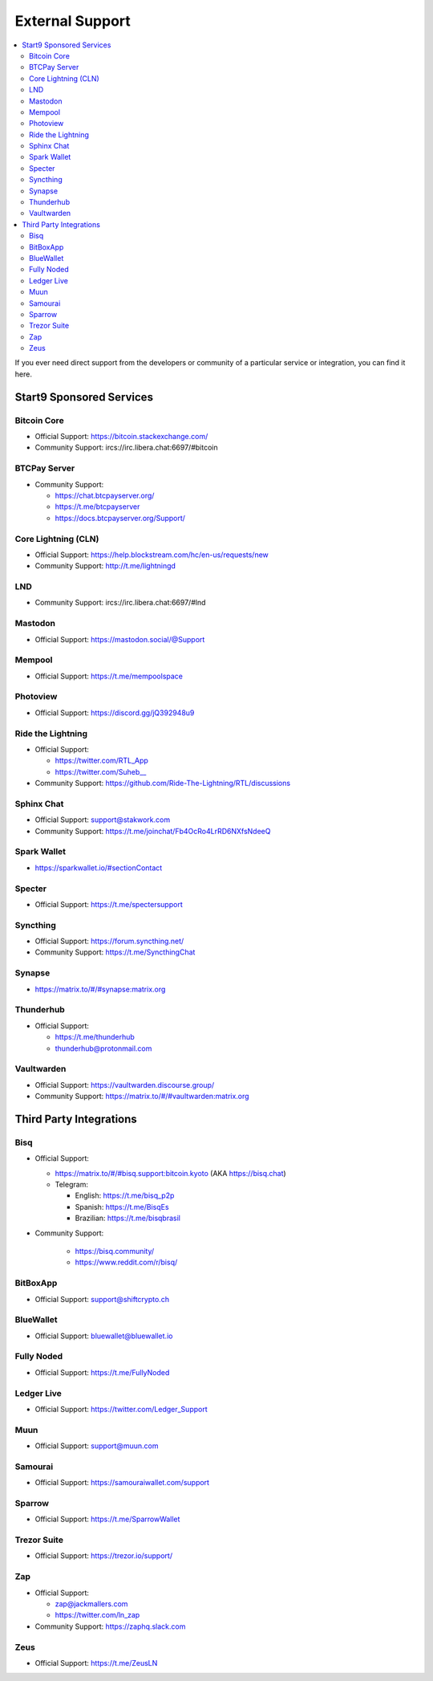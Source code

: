 .. _external-support:

================
External Support
================

.. contents::
  :depth: 2 
  :local:

If you ever need direct support from the developers or community of a particular service or integration, you can find it here.


Start9 Sponsored Services
-------------------------

Bitcoin Core
============
* Official Support: https://bitcoin.stackexchange.com/
* Community Support: ircs://irc.libera.chat:6697/#bitcoin

BTCPay Server
=============
* Community Support:

  * https://chat.btcpayserver.org/
  * https://t.me/btcpayserver
  * https://docs.btcpayserver.org/Support/      

Core Lightning (CLN)
====================
* Official Support: https://help.blockstream.com/hc/en-us/requests/new
* Community Support: http://t.me/lightningd

LND
======
* Community Support: ircs://irc.libera.chat:6697/#lnd

Mastodon
========
* Official Support: https://mastodon.social/@Support

Mempool
=======
* Official Support: https://t.me/mempoolspace

Photoview
=========
* Official Support: https://discord.gg/jQ392948u9

Ride the Lightning
==================
* Official Support:

  * https://twitter.com/RTL_App
  * `https://twitter.com/Suheb__ <https://twitter.com/Suheb__>`_

* Community Support: https://github.com/Ride-The-Lightning/RTL/discussions

Sphinx Chat
===========
* Official Support: support@stakwork.com
* Community Support: https://t.me/joinchat/Fb4OcRo4LrRD6NXfsNdeeQ

Spark Wallet
============
* https://sparkwallet.io/#sectionContact

Specter
=========
* Official Support: https://t.me/spectersupport

Syncthing
=========
* Official Support: https://forum.syncthing.net/
* Community Support: https://t.me/SyncthingChat 

Synapse
=======
* `https://matrix.to/#/#synapse:matrix.org <https://matrix.to/#/#synapse:matrix.org>`_

Thunderhub
==========
* Official Support:

  * https://t.me/thunderhub
  * thunderhub@protonmail.com

Vaultwarden
===========
* Official Support: https://vaultwarden.discourse.group/
* Community Support: `https://matrix.to/#/#vaultwarden:matrix.org <https://matrix.to/#/#vaultwarden:matrix.org>`_

Third Party Integrations  
------------------------


Bisq
====

* Official Support:

  * `https://matrix.to/#/#bisq.support:bitcoin.kyoto <https://matrix.to/#/#bisq.support:bitcoin.kyoto>`_ (AKA https://bisq.chat)
  * Telegram:

    * English: https://t.me/bisq_p2p
    * Spanish: https://t.me/BisqEs
    * Brazilian: https://t.me/bisqbrasil

* Community Support:

    * https://bisq.community/
    * https://www.reddit.com/r/bisq/

BitBoxApp
=========
* Official Support: support@shiftcrypto.ch

BlueWallet
==========
* Official Support: bluewallet@bluewallet.io 

Fully Noded
===========
* Official Support: https://t.me/FullyNoded

Ledger Live
===========
* Official Support: https://twitter.com/Ledger_Support

Muun
====
* Official Support: support@muun.com

Samourai
========
* Official Support: https://samouraiwallet.com/support

Sparrow
=======
* Official Support: https://t.me/SparrowWallet

Trezor Suite
============
* Official Support: https://trezor.io/support/

Zap
===
* Official Support:

  * zap@jackmallers.com
  * https://twitter.com/ln_zap

* Community Support: https://zaphq.slack.com

Zeus
====
* Official Support: https://t.me/ZeusLN